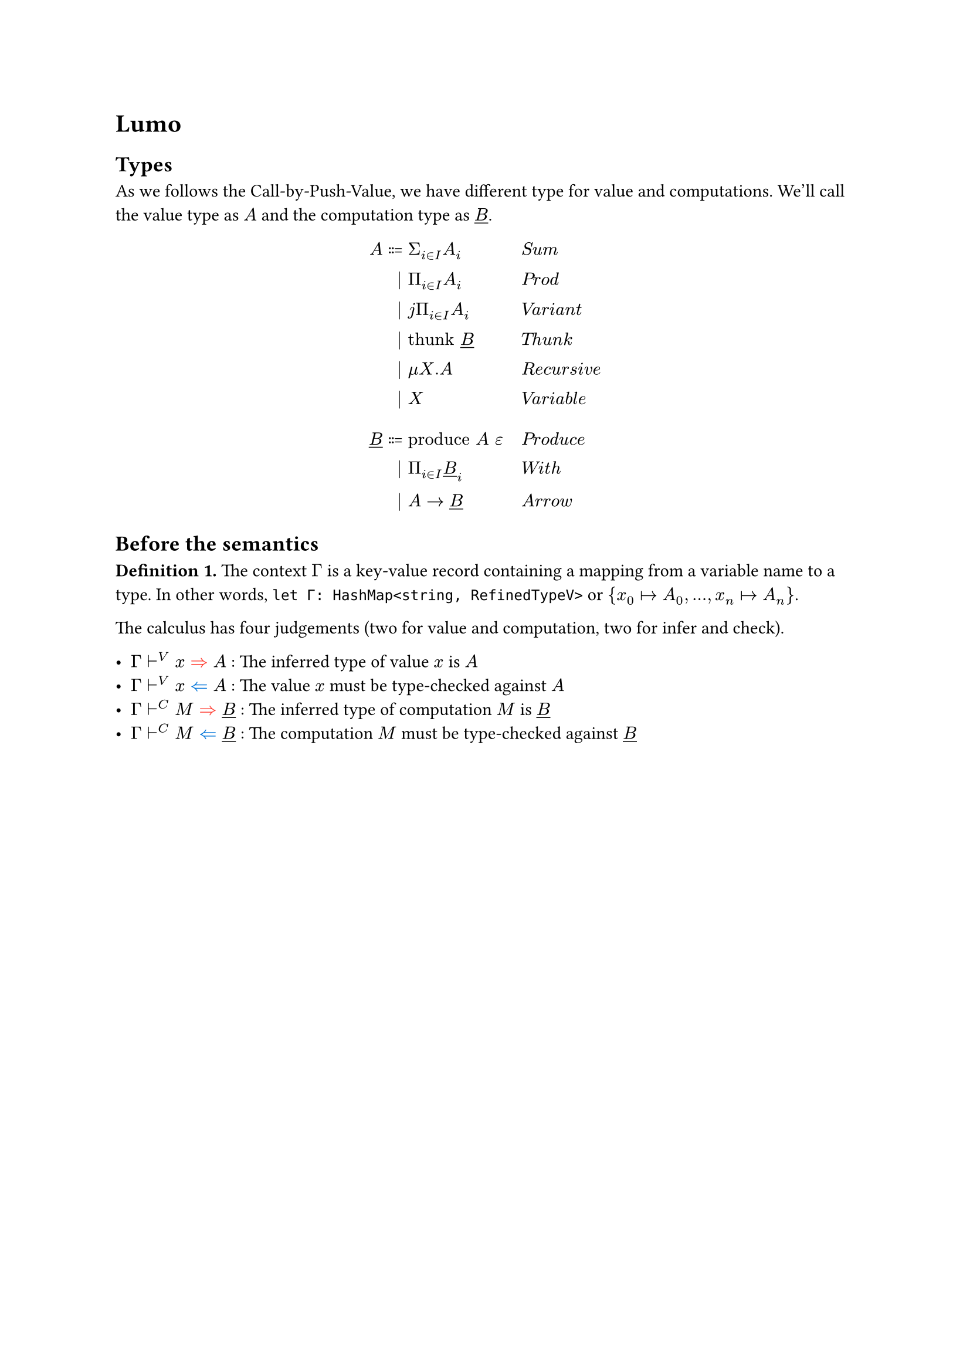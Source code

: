 #let judge = (
  c: $attach(tack.r, tr: C)$,
  v: $attach(tack.r, tr: V)$,
)

#let check = text(fill: blue)[$arrow.l.double$]
#let synth = text(fill: red)[$arrow.r.double$]

= Lumo

== Types

As we follows the Call-by-Push-Value, we have different type for value and computations.
We'll call the value type as $A$ and the computation type as $underline(B)$.

$
             A ::= & Sigma_(i in I) A_i         && quad italic("Sum") \
                 | & Pi_(i in I) A_i            && quad italic("Prod") \
                 | & j Pi_(i in I) A_i          && quad italic("Variant") \
                 | & "thunk" underline(B)       && quad italic("Thunk") \
                 | & mu X.A                     && quad italic("Recursive") \
                 | & X                          && quad italic("Variable") \
                   \
  underline(B) ::= & "produce" A" "epsilon      && quad italic("Produce") \
                 | & Pi_(i in I) underline(B)_i && quad italic("With") \
                 | & A -> underline(B)          && quad italic("Arrow") \
$

== Before the semantics

*Definition 1.* The context $Gamma$ is a key-value record containing a mapping from a variable name to a type.
In other words, `let Γ: HashMap<string, RefinedTypeV>` or ${ x_0 |-> A_0, dots, x_n |-> A_n }$.

The calculus has four judgements (two for value and computation, two for infer and check).

- $Gamma judge.v x synth A$ : The inferred type of value $x$ is $A$
- $Gamma judge.v x check A$ : The value $x$ must be type-checked against $A$
- $Gamma judge.c M synth underline(B)$ : The inferred type of computation $M$ is $underline(B)$
- $Gamma judge.c M check underline(B)$ : The computation $M$ must be type-checked against $underline(B)$

#pagebreak()

== Terms and Big-step semantics

#columns[
  $
    (Gamma judge.v x check A) /
    (Gamma judge.v (x : A) synth A)
    "Annotate"
  $

  $
    (Gamma judge.v x check (mu X. A)[X |-> mu X.A]) /
    (Gamma judge.v"roll" x check mu X.A)
    "Roll"
  $

  $
    () /
    ("TODO")
    "Unroll"
  $

  $
    (Gamma judge.v v check A_(i^prime)) /
    (Gamma judge.v "inj"_(i^prime) v check Sigma_(i in {i^prime, I}) (dots, i^prime |-> A_(i^prime), dots))
    "Injection"
  $

  $
    () /
    ("TODO")
    "Variable"
  $

  $
    (Gamma judge.c M check underline(B)) /
    (Gamma judge.v "thunk" M check "thunk" underline(B))
    "Thunk"
  $

  $
    () /
    ("TODO")
    "TyAbs"_V
  $

  $
    () /
    ("TODO")
    "TyAbs"_C
  $


  $
    () /
    (Gamma judge.v "record" { dots, i = A_i, dots } check Pi_(i in I) A_i)
    "Record"
  $

  #colbreak()

  $
    () /
    (Gamma judge.v j" "{ dots, i = A_i, dots} check j Pi_(i in I) A_i)
    "Variant"
  $


  $
    (Gamma judge.v x check A) /
    (Gamma judge.c "return" x check "produce" A)
    "Return"
  $

  $
    () /
    ("TODO")
    "Force"
  $

  $
    () /
    ("TODO")
    "Apply"
  $

  $
    (Gamma, x : A judge.c M check underline(B)) /
    (Gamma judge.c lambda x. M check A -> underline(B))
    "Lambda"
  $

  $
    () /
    ("TODO")
    "Sequence"
  $


  $
    () /
    ("TODO")
    "TyApp"_V
  $


  $
    () /
    ("TODO")
    "TyApp"_C
  $

  $
    () /
    ("TODO")
    "Projection"
  $

  $
    () /
    ("TODO")
    "Match"
  $
]


== Appendix

=== Quick lesson on Inference Rules

Inference rules have following form.

$
  "Premises" / "Conclusion" "RuleName"
$

Let's become familiar with inference rules by reading examples below:

$
  (a = 1 quad b = 2) / (a + b = 3) "Add"
$

$
  (f : A -> underline(B) quad x : A) / (f(x) : underline(B)) "FunApp"#super("Function Application")
$

